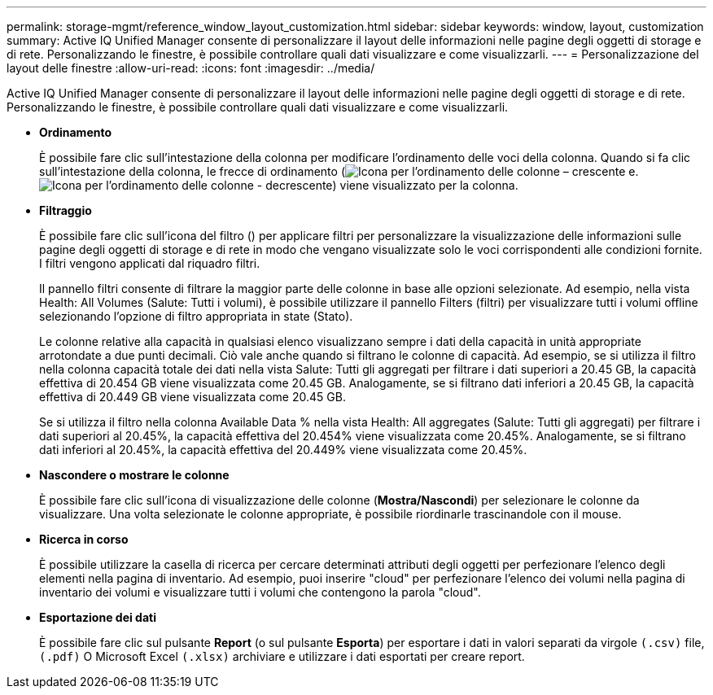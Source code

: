 ---
permalink: storage-mgmt/reference_window_layout_customization.html 
sidebar: sidebar 
keywords: window, layout, customization 
summary: Active IQ Unified Manager consente di personalizzare il layout delle informazioni nelle pagine degli oggetti di storage e di rete. Personalizzando le finestre, è possibile controllare quali dati visualizzare e come visualizzarli. 
---
= Personalizzazione del layout delle finestre
:allow-uri-read: 
:icons: font
:imagesdir: ../media/


[role="lead"]
Active IQ Unified Manager consente di personalizzare il layout delle informazioni nelle pagine degli oggetti di storage e di rete. Personalizzando le finestre, è possibile controllare quali dati visualizzare e come visualizzarli.

* *Ordinamento*
+
È possibile fare clic sull'intestazione della colonna per modificare l'ordinamento delle voci della colonna. Quando si fa clic sull'intestazione della colonna, le frecce di ordinamento (image:../media/sort_asc_um60.gif["Icona per l'ordinamento delle colonne – crescente"] e. image:../media/sort_desc_um60.gif["Icona per l'ordinamento delle colonne - decrescente"]) viene visualizzato per la colonna.

* *Filtraggio*
+
È possibile fare clic sull'icona del filtro (image:../media/filtering_icon.gif[""]) per applicare filtri per personalizzare la visualizzazione delle informazioni sulle pagine degli oggetti di storage e di rete in modo che vengano visualizzate solo le voci corrispondenti alle condizioni fornite. I filtri vengono applicati dal riquadro filtri.

+
Il pannello filtri consente di filtrare la maggior parte delle colonne in base alle opzioni selezionate. Ad esempio, nella vista Health: All Volumes (Salute: Tutti i volumi), è possibile utilizzare il pannello Filters (filtri) per visualizzare tutti i volumi offline selezionando l'opzione di filtro appropriata in state (Stato).

+
Le colonne relative alla capacità in qualsiasi elenco visualizzano sempre i dati della capacità in unità appropriate arrotondate a due punti decimali. Ciò vale anche quando si filtrano le colonne di capacità. Ad esempio, se si utilizza il filtro nella colonna capacità totale dei dati nella vista Salute: Tutti gli aggregati per filtrare i dati superiori a 20.45 GB, la capacità effettiva di 20.454 GB viene visualizzata come 20.45 GB. Analogamente, se si filtrano dati inferiori a 20.45 GB, la capacità effettiva di 20.449 GB viene visualizzata come 20.45 GB.

+
Se si utilizza il filtro nella colonna Available Data % nella vista Health: All aggregates (Salute: Tutti gli aggregati) per filtrare i dati superiori al 20.45%, la capacità effettiva del 20.454% viene visualizzata come 20.45%. Analogamente, se si filtrano dati inferiori al 20.45%, la capacità effettiva del 20.449% viene visualizzata come 20.45%.

* *Nascondere o mostrare le colonne*
+
È possibile fare clic sull'icona di visualizzazione delle colonne (*Mostra/Nascondi*) per selezionare le colonne da visualizzare. Una volta selezionate le colonne appropriate, è possibile riordinarle trascinandole con il mouse.

* *Ricerca in corso*
+
È possibile utilizzare la casella di ricerca per cercare determinati attributi degli oggetti per perfezionare l'elenco degli elementi nella pagina di inventario. Ad esempio, puoi inserire "cloud" per perfezionare l'elenco dei volumi nella pagina di inventario dei volumi e visualizzare tutti i volumi che contengono la parola "cloud".

* *Esportazione dei dati*
+
È possibile fare clic sul pulsante *Report* (o sul pulsante *Esporta*) per esportare i dati in valori separati da virgole    `(.csv)` file, `(.pdf)` O Microsoft Excel `(.xlsx)` archiviare e utilizzare i dati esportati per creare report.


